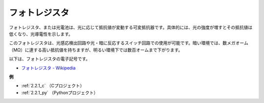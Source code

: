 フォトレジスタ
================

.. image:: img/photoresistor.png
    :width: 200
    :align: center

フォトレジスタ、または光電池は、光に応じて抵抗値が変動する可変抵抗器です。具体的には、光の強度が増すとその抵抗値は低くなり、光導電性を示します。

このフォトレジスタは、光感応検出回路や光・暗に反応するスイッチ回路での使用が可能です。暗い環境では、数メガオーム（MΩ）に達する高い抵抗値を持ちますが、明るい環境下では数百オームまで下がります。

以下は、フォトレジスタの電子記号です。

.. image:: img/photoresistor_symbol.png
    :width: 200
    :align: center

* `フォトレジスタ - Wikipedia <https://en.wikipedia.org/wiki/Photoresistor#:~:text=A%20photoresistor%20(also%20known%20as,on%20the%20component's%20sensitive%20surface>`_

**例**

* :ref:`2.2.1_c` （Cプロジェクト）
* :ref:`2.2.1_py` （Pythonプロジェクト）